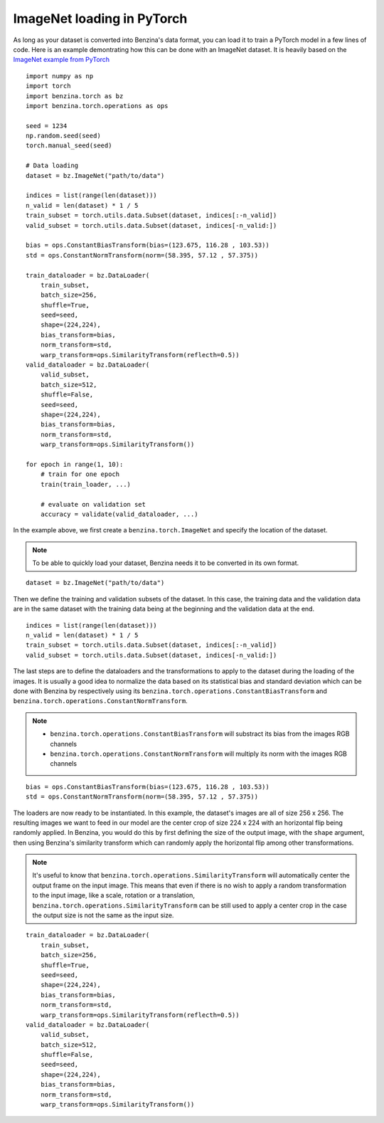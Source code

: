 ImageNet loading in PyTorch
===================================

As long as your dataset is converted into Benzina's data format, you can load it
to train a PyTorch model in a few lines of code. Here is an example demontrating
how this can be done with an ImageNet dataset. It is heavily based on the
`ImageNet example from PyTorch <https://github.com/pytorch/examples/tree/master/imagenet>`_

::

    import numpy as np
    import torch
    import benzina.torch as bz
    import benzina.torch.operations as ops

    seed = 1234
    np.random.seed(seed)
    torch.manual_seed(seed)

    # Data loading
    dataset = bz.ImageNet("path/to/data")

    indices = list(range(len(dataset)))
    n_valid = len(dataset) * 1 / 5
    train_subset = torch.utils.data.Subset(dataset, indices[:-n_valid])
    valid_subset = torch.utils.data.Subset(dataset, indices[-n_valid:])

    bias = ops.ConstantBiasTransform(bias=(123.675, 116.28 , 103.53))
    std = ops.ConstantNormTransform(norm=(58.395, 57.12 , 57.375))

    train_dataloader = bz.DataLoader(
        train_subset,
        batch_size=256,
        shuffle=True,
        seed=seed,
        shape=(224,224),
        bias_transform=bias,
        norm_transform=std,
        warp_transform=ops.SimilarityTransform(reflecth=0.5))
    valid_dataloader = bz.DataLoader(
        valid_subset,
        batch_size=512,
        shuffle=False,
        seed=seed,
        shape=(224,224),
        bias_transform=bias,
        norm_transform=std,
        warp_transform=ops.SimilarityTransform())

    for epoch in range(1, 10):
        # train for one epoch
        train(train_loader, ...)

        # evaluate on validation set
        accuracy = validate(valid_dataloader, ...)

In the example above, we first create a ``benzina.torch.ImageNet`` and specify
the location of the dataset.

.. note::
   To be able to quickly load your dataset, Benzina needs it to be converted in
   its own format.

::

    dataset = bz.ImageNet("path/to/data")

Then we define the training and validation subsets of the dataset. In this case,
the training data and the validation data are in the same dataset with the training
data being at the beginning and the validation data at the end.

::

    indices = list(range(len(dataset)))
    n_valid = len(dataset) * 1 / 5
    train_subset = torch.utils.data.Subset(dataset, indices[:-n_valid])
    valid_subset = torch.utils.data.Subset(dataset, indices[-n_valid:])

The last steps are to define the dataloaders and the transformations to apply to
the dataset during the loading of the images. It is usually a good idea to normalize
the data based on its statistical bias and standard deviation which can be done with
Benzina by respectively using its ``benzina.torch.operations.ConstantBiasTransform``
and ``benzina.torch.operations.ConstantNormTransform``.

.. note::
   - ``benzina.torch.operations.ConstantBiasTransform`` will substract its bias
     from the images RGB channels
   - ``benzina.torch.operations.ConstantNormTransform`` will multiply its norm
     with the images RGB channels

::

    bias = ops.ConstantBiasTransform(bias=(123.675, 116.28 , 103.53))
    std = ops.ConstantNormTransform(norm=(58.395, 57.12 , 57.375))

The loaders are now ready to be instantiated. In this example, the dataset's images
are all of size 256 x 256. The resulting images we want to feed in our model are
the center crop of size 224 x 224 with an horizontal flip being randomly applied.
In Benzina, you would do this by first defining the size of the output image,
with the ``shape`` argument, then using Benzina's similarity transform which can
randomly apply the horizontal flip among other transformations.

.. note::
   It's useful to know that ``benzina.torch.operations.SimilarityTransform`` will
   automatically center the output frame on the input image. This means that even
   if there is no wish to apply a random transformation to the input image, like
   a scale, rotation or a translation, ``benzina.torch.operations.SimilarityTransform``
   can be still used to apply a center crop in the case the output size is not the
   same as the input size.

::

    train_dataloader = bz.DataLoader(
        train_subset,
        batch_size=256,
        shuffle=True,
        seed=seed,
        shape=(224,224),
        bias_transform=bias,
        norm_transform=std,
        warp_transform=ops.SimilarityTransform(reflecth=0.5))
    valid_dataloader = bz.DataLoader(
        valid_subset,
        batch_size=512,
        shuffle=False,
        seed=seed,
        shape=(224,224),
        bias_transform=bias,
        norm_transform=std,
        warp_transform=ops.SimilarityTransform())
